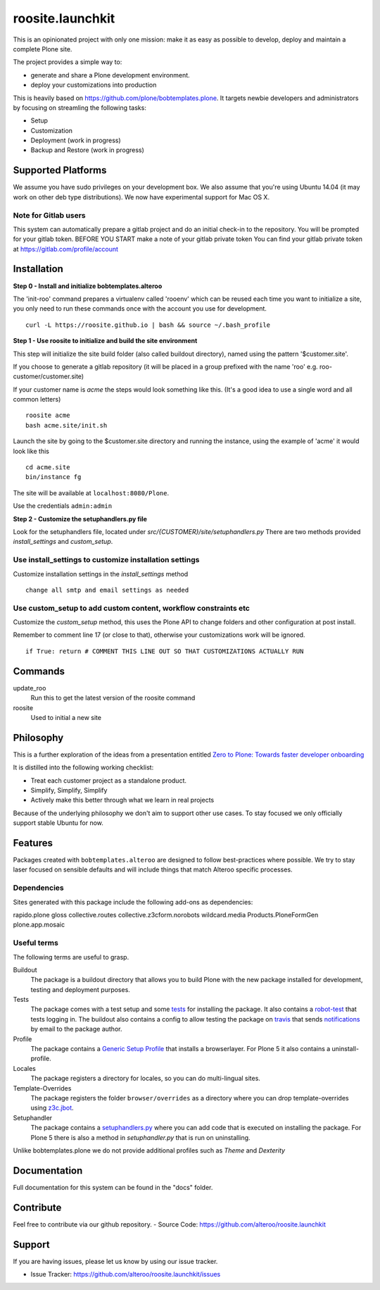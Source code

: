 roosite.launchkit
=====================

This is an opinionated project with only one mission: make it as easy as possible to develop, deploy and maintain
a complete Plone site. 

The project provides a simple way to:

- generate and share a Plone development environment.
- deploy your customizations into production

This is heavily based on https://github.com/plone/bobtemplates.plone.
It targets newbie developers and administrators by focusing
on streamling the following tasks:

- Setup 
- Customization
- Deployment (work in progress)
- Backup and Restore (work in progress)


Supported Platforms
-------------------

We assume you have sudo privileges on your development box.
We also assume that you're using Ubuntu 14.04 (it may work on other deb type distributions). We now have experimental support for Mac OS X.

Note for Gitlab users
^^^^^^^^^^^^^^^^^^^^^

This system can automatically prepare a gitlab project and do an initial check-in to the repository.
You will be prompted for your gitlab token.
BEFORE YOU START make a note of your gitlab private token
You can find your gitlab private token at https://gitlab.com/profile/account

.. image:: https://raw.githubusercontent.com/alteroo/roosite.launchkit/master/images/private-token.png


Installation
-------------

**Step 0 - Install and initialize bobtemplates.alteroo**

The 'init-roo' command prepares a virtualenv called 'rooenv' which can be reused
each time you want to initialize a site, you only need to run these commands
once with the account you use for development.
::
   
   curl -L https://roosite.github.io | bash && source ~/.bash_profile

**Step 1 - Use roosite to initialize and build the site environment**

This step will initialize the site build folder (also called buildout directory), 
named using the pattern '$customer.site'. 

If you choose to generate a gitlab repository (it will be placed in a group prefixed with the name 'roo' e.g. roo-customer/customer.site)

If your customer name is `acme` the steps would look something like this.
(It's a good idea to use a single word and all common letters)
::

    roosite acme
    bash acme.site/init.sh

Launch the site by going to the $customer.site directory and running the instance, using the example of 'acme'
it would look like this
::

    cd acme.site
    bin/instance fg
        
The site will be available at ``localhost:8080/Plone``. 

Use the credentials ``admin:admin``

**Step 2 - Customize the setuphandlers.py file**

Look for the setuphandlers file, located under `src/{CUSTOMER}/site/setuphandlers.py`
There are two methods provided `install_settings` and `custom_setup`.

Use install_settings to customize installation settings
^^^^^^^^^^^^^^^^^^^^^^^^^^^^^^^^^^^^^^^^^^^^^^^^^^^^^^^

Customize installation settings in the `install_settings` method
::

     change all smtp and email settings as needed

Use custom_setup to add custom content, workflow constraints etc
^^^^^^^^^^^^^^^^^^^^^^^^^^^^^^^^^^^^^^^^^^^^^^^^^^^^^^^^^^^^^^^^
Customize the `custom_setup` method, this uses the Plone API to change folders and other configuration
at post install. 

Remember to comment line 17 (or close to that), otherwise 
your customizations work will be ignored.
::

    if True: return # COMMENT THIS LINE OUT SO THAT CUSTOMIZATIONS ACTUALLY RUN

Commands
----------
update_roo
    Run this to get the latest version of the roosite command

roosite
    Used to initial a new site

Philosophy
----------

This is a further exploration of the ideas from a presentation entitled
`Zero to Plone: Towards faster developer onboarding 
<https://2016.ploneconf.org/talks/from-zero-to-plone-towards-faster-developer-onboarding>`_

It is distilled into the following working checklist:

- Treat each customer project as a standalone product.
- Simplify, Simplify, Simplify
- Actively make this better through what we learn in real projects

Because of the underlying philosophy we don't aim to support other use cases.
To stay focused we only officially support stable Ubuntu for now.

Features
--------

Packages created with ``bobtemplates.alteroo`` are designed to follow best-practices
where possible. We try to stay laser focused on sensible defaults and will include
things that match Alteroo specific processes.

Dependencies
^^^^^^^^^^^^

Sites generated with this package include the following add-ons as dependencies:

rapido.plone
gloss
collective.routes
collective.z3cform.norobots
wildcard.media
Products.PloneFormGen
plone.app.mosaic

Useful terms
^^^^^^^^^^^^
The following terms are useful to grasp.

Buildout
    The package is a buildout directory that allows you to build Plone with the new package installed for development, testing and deployment purposes.

Tests
    The package comes with a test setup and some `tests <http://docs.plone.org/external/plone.app.testing/docs/source/index.html>`_ for installing the package. It also contains a `robot-test <http://docs.plone.org/external/plone.app.robotframework/docs/source/index.html>`_ that tests logging in. The buildout also contains a config to allow testing the package on `travis <http://travis-ci.org/>`_ that sends `notifications <http://about.travis-ci.org/docs/user/notifications>`_ by email to the package author.

Profile
    The package contains a `Generic Setup Profile <http://docs.plone.org/develop/addons/components/genericsetup.html>`_ that installs a browserlayer. For Plone 5 it also contains a uninstall-profile.

Locales
    The package registers a directory for locales, so you can do multi-lingual sites.

Template-Overrides
    The package registers the folder ``browser/overrides`` as a directory where you can drop template-overrides using `z3c.jbot <https://pypi.python.org/pypi/z3c.jbot>`_.

Setuphandler
    The package contains a `setuphandlers.py <http://docs.plone.org/develop/addons/components/genericsetup.html?highlight=setuphandler#custom-installer-code-setuphandlers-py>`_ where you can add code that is executed on installing the package. For Plone 5 there is also a method in `setuphandler.py` that is run on uninstalling.

Unlike bobtemplates.plone we do not provide additional profiles such as `Theme` and `Dexterity`

Documentation
-------------

Full documentation for this system can be found in the "docs" folder.



Contribute
----------
Feel free to contribute via our github repository.
- Source Code: https://github.com/alteroo/roosite.launchkit


Support
-------

If you are having issues, please let us know by using our issue tracker.

- Issue Tracker: https://github.com/alteroo/roosite.launchkit/issues
